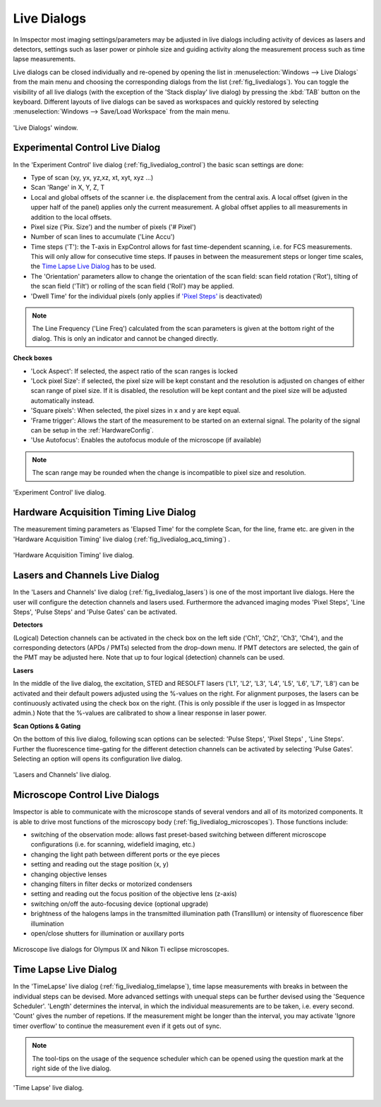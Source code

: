 ============
Live Dialogs
============

In Imspector most imaging settings/parameters may be adjusted in live dialogs including activity of devices as lasers and
detectors, settings such as laser power or pinhole size and guiding activity along the measurement process such as time
lapse measurements.

Live dialogs can be closed individually and re-opened by opening the list in :menuselection:`Windows --> Live Dialogs` 
from the main menu and choosing the corresponding dialogs from the list (:ref:`fig_livedialogs`). You can toggle the 
visibility of all live dialogs (with the exception of the 'Stack display' live dialog) by pressing the :kbd:`TAB`
button on the keyboard. Different layouts of live dialogs can be saved as workspaces and quickly restored by selecting 
:menuselection:`Windows --> Save/Load Workspace` from the main menu.

.. _fig_livedialogs:
.. figure:: /images/hardware/live_dialogs.png
   :width: 10 cm
   :align: center

   'Live Dialogs' window.

Experimental Control Live Dialog
--------------------------------

In the 'Experiment Control' live dialog (:ref:`fig_livedialog_control`) the basic scan settings are done:

- Type of scan (xy, yx, yz,xz, xt, xyt, xyz ...)
- Scan 'Range' in X, Y, Z, T
- Local and global offsets of the scanner i.e. the displacement from the central axis. A local offset (given in the 
  upper half of the panel) applies only the current measurement. A global offset applies to all measurements 
  in addition to the local offsets.
- Pixel size ('Pix. Size') and the number of pixels ('# Pixel')
- Number of scan lines to accumulate ('Line Accu')
- Time steps ('T'): the T-axis in ExpControl allows for fast time-dependent scanning, i.e. for FCS measurements. 
  This will only allow for consecutive time steps. If pauses in between the measurement steps or longer 
  time scales, the `Time Lapse Live Dialog`_ has to be used.
- The 'Orientation' parameters allow to change the orientation of the scan field: scan field rotation ('Rot'), tilting of
  the scan field ('Tilt') or rolling of the scan field ('Roll') may be applied.
- 'Dwell Time' for the individual pixels (only applies if `'Pixel Steps'`__ is deactivated)

__ `Lasers and Channels Live Dialog`_

.. note::
   The Line Frequency ('Line Freq') calculated from the scan parameters is given at the bottom right of the dialog. This is only an indicator 
   and cannot be changed directly.

**Check boxes**

- 'Lock Aspect': If selected, the aspect ratio of the scan ranges is locked
- 'Lock pixel Size': if selected, the pixel size will be kept constant and the resolution is adjusted on changes of either 
  scan range of pixel size. If it is disabled, the resolution will be kept contant and the pixel size will be adjusted automatically instead.
- 'Square pixels': When selected, the pixel sizes in x and y are kept equal.
- 'Frame trigger': Allows the start of the measurement to be started on an external signal. The polarity of the signal can be setup in the 
  :ref:`HardwareConfig`.
- 'Use Autofocus': Enables the autofocus module of the microscope (if available)

.. note::
   The scan range may be rounded when the change is incompatible to pixel size and resolution.

.. _fig_livedialog_control:
.. figure:: /images/hardware/live_dialog_experimental_control.png
   :width: 6 cm
   :align: center

   'Experiment Control' live dialog.

Hardware Acquisition Timing Live Dialog
---------------------------------------

The measurement timing parameters as 'Elapsed Time' for the complete Scan, for the line, frame etc. are given in the
'Hardware Acquisition Timing' live dialog (:ref:`fig_livedialog_acq_timing`) .

.. _fig_livedialog_acq_timing:
.. figure:: /images/hardware/live_dialog_hardware_acquisition_timing.png
   :width: 6 cm
   :align: center

   'Hardware Acquisition Timing' live dialog.

Lasers and Channels Live Dialog
-------------------------------

In the 'Lasers and Channels' live dialog (:ref:`fig_livedialog_lasers`) is one of the most important live dialogs. Here the user will configure 
the detection channels and lasers used. Furthermore the advanced imaging modes 'Pixel Steps', 'Line Steps', 'Pulse Steps' and 'Pulse Gates' 
can be activated.

**Detectors**

(Logical) Detection channels can be activated in the check box on the left side ('Ch1', 'Ch2', 'Ch3', 'Ch4'), and the corresponding detectors
(APDs / PMTs) selected from the drop-down menu. If PMT detectors are selected, the gain of the PMT may be adjusted here. Note that up to four 
logical (detection) channels can be used.

**Lasers**

In the middle of the live dialog, the excitation, STED and RESOLFT lasers ('L1', 'L2', 'L3', 'L4', 'L5', 'L6', 'L7', 'L8')
can be activated and their default powers adjusted using the %-values on the right. For alignment purposes, the lasers
can be continuously activated using the check box on the right. (This is only possible if the user is logged in as Imspector admin.)
Note that the %-values are calibrated to show a linear response in laser power.

**Scan Options & Gating**

On the bottom of this live dialog, following scan options can be selected:
'Pulse Steps', 'Pixel Steps' , 'Line Steps'. Further the fluorescence time-gating for the different detection channels can be activated by 
selecting 'Pulse Gates'. Selecting an option will opens its configuration live dialog.

.. _fig_livedialog_lasers:
.. figure:: /images/hardware/live_dialog_lasers_channels.png
   :width: 6 cm
   :align: center

   'Lasers and Channels' live dialog.

Microscope Control Live Dialogs
-------------------------------

Imspector is able to communicate with the microscope stands of several vendors and all of its motorized components.
It is able to drive most functions of the microscopy body (:ref:`fig_livedialog_microscopes`).
Those functions include:

- switching of the observation mode: allows fast preset-based switching between different microscope configurations (i.e. for scanning, widefield imaging, etc.)
- changing the light path between different ports or the eye pieces
- setting and reading out the stage position (x, y)
- changing objective lenses
- changing filters in filter decks or motorized condensers
- setting and reading out the focus position of the objective lens (z-axis)
- switching on/off the auto-focusing device (optional upgrade)
- brightness of the halogens lamps in the transmitted illumination path (TransIllum) or intensity of fluorescence fiber illumination
- open/close shutters for illumination or auxillary ports

.. _fig_livedialog_microscopes:
.. figure:: /images/hardware/live_dialog_microscopes.png
   :width: 13.2 cm
   :align: center

   Microscope live dialogs for Olympus IX and Nikon Ti eclipse microscopes.


Time Lapse Live Dialog
----------------------

In the 'TimeLapse' live dialog (:ref:`fig_livedialog_timelapse`), time lapse measurements with breaks in between the individual steps can be devised.
More advanced settings with unequal steps can be further devised using the 'Sequence Scheduler'. 'Length' determines the interval, in which the individual measurements are to be taken, i.e. every second. 'Count' gives the number of repetions. If the measurement might be longer than the interval, you may activate 'Ignore timer overflow' to continue the measurement even if it gets out of sync.

.. note::
   The tool-tips on the usage of the sequence scheduler which can be opened using the question mark at the
   right side of the live dialog.

.. _fig_livedialog_timelapse:
.. figure:: /images/hardware/live_dialog_time_lapse.png
   :width: 6 cm
   :align: center

   'Time Lapse' live dialog.